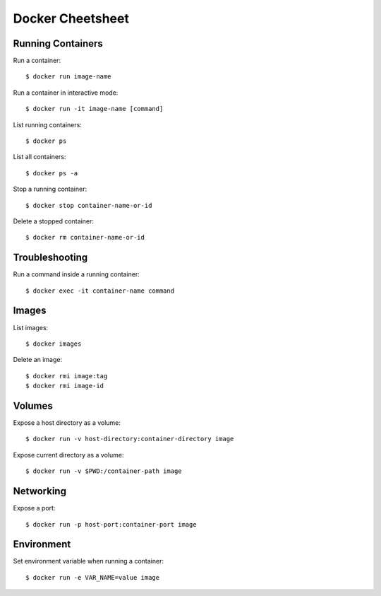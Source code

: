 Docker Cheetsheet
=================

Running Containers
------------------

Run a container::

    $ docker run image-name

Run a container in interactive mode::

    $ docker run -it image-name [command]

List running containers::

    $ docker ps

List all containers::

    $ docker ps -a

Stop a running container::

	$ docker stop container-name-or-id

Delete a stopped container::

	$ docker rm container-name-or-id

Troubleshooting
---------------

Run a command inside a running container::

	$ docker exec -it container-name command

Images
------

List images::

	$ docker images

Delete an image::

	$ docker rmi image:tag
	$ docker rmi image-id

Volumes
-------

Expose a host directory as a volume::

	$ docker run -v host-directory:container-directory image

Expose current directory as a volume::

	$ docker run -v $PWD:/container-path image

Networking
----------

Expose a port::

	$ docker run -p host-port:container-port image


Environment
-----------

Set environment variable when running a container::

	$ docker run -e VAR_NAME=value image
